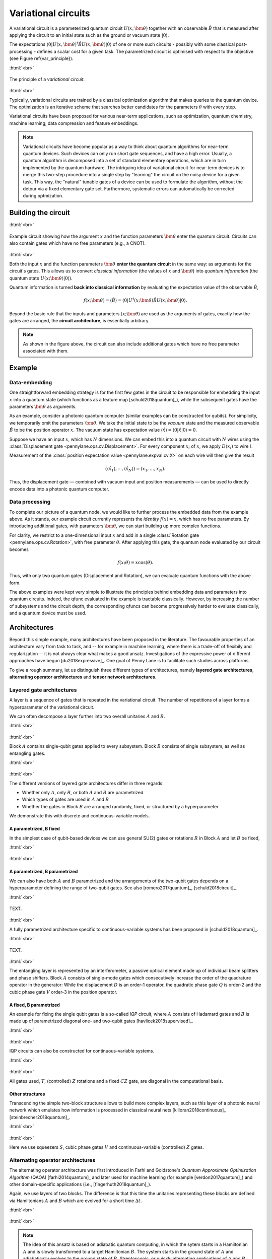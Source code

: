 .. role:: html(raw)
   :format: html

.. _varcirc:

Variational circuits
====================

A variational circuit is a parameterized quantum circuit :math:`U(x, \bm{\theta})` together with an observable :math:`\hat{B}` that is measured after applying the circuit to an initial state such as the ground or vacuum state :math:`| 0 \rangle`. 

The expectations :math:`\langle 0 | U(x, \bm{\theta})^{\dagger} \hat{B} U(x, \bm{\theta}) | 0 \rangle` of one or more such circuits - possibly with some classical post-processing - defines a scalar cost for a given task. The parametrized circuit is optimised with respect to the objective (see Figure \ref{var_principle}).


:html:`<br>`

.. figure:: ../_static/variational_rough.png
    :align: center
    :width: 40%
    :target: javascript:void(0);

    The principle of a *variational circuit*. 

:html:`<br>`

Typically, variational circuits are trained by a classical optimization algorithm that makes queries to the quantum device. The optimization is an iterative scheme that searches better candidates for the parameters :math:`\theta` with every step.

Variational circuits have been proposed for various near-term applications, such as optimization, quantum chemistry, machine learning, data compression and feature embeddings.

.. note:: Variational circuits have become popular as a way to think about quantum algorithms for near-term quantum devices. Such devices can only run short gate sequences, and have a high error. Usually, a quantum algorithm is decomposed into a set of standard elementary operations, which are in turn implemented by the quantum hardware. The intriguing idea of variational circuit for near-term devices is to merge this two-step procedure into a single step by "learning" the circuit on the noisy device for a given task. This way, the "natural" tunable gates of a device can be used to formulate the algorithm, without the detour via a fixed elementary gate set. Furthermore, systematic errors can automatically be corrected during optmization.


Building the circuit
--------------------

:html:`<br>`

.. figure:: ../_static/circuit_embedding.svg
    :align: center
    :width: 70%
    :target: javascript:void(0);

    Example circuit showing how the argument :math:`x` and the function parameters :math:`\bm{\theta}` enter the quantum circuit. Circuits can also contain gates which have no free parameters (e.g., a CNOT).

:html:`<br>`

Both the input :math:`x` and the function parameters :math:`\bm{\theta}` **enter the quantum circuit** in the same way: as arguments for the circuit's gates. This allows us to convert *classical information* (the values of :math:`x` and :math:`\bm{\theta}`) into *quantum information* (the quantum state :math:`U(x;\bm{\theta})|0\rangle`).

Quantum information is turned **back into classical information** by evaluating the expectation value of the observable :math:`\hat{B}`,

.. math:: f(x; \bm{\theta}) = \langle \hat{B} \rangle = \langle 0 | U^\dagger(x;\bm{\theta})\hat{B}U(x;\bm{\theta}) | 0 \rangle.


Beyond the basic rule that the inputs and parameters :math:`(x;\bm{\theta})` are used as the arguments of gates, exactly how the gates are arranged, the **circuit architecture**, is essentially arbitrary. 

.. note:: As shown in the figure above, the circuit can also include additional gates which have no free parameter associated with them. 


Example 
-------

Data-embedding 
~~~~~~~~~~~~~~

One straightforward embedding strategy is for the first few gates in the circuit to be responsible for embedding the input :math:`x` into a quantum state (which functions as a feature map [schuld2018quantum]_), while the subsequent gates have the parameters :math:`\bm{\theta}` as arguments. 

As an example, consider a photonic quantum computer (similar examples can be constructed for qubits). For simplicity, we temporarily omit the parameters :math:`\bm{\theta}`. We take the initial state to be the *vacuum* state and the measured observable :math:`\hat{B}` to be the position operator :math:`x`. The vacuum state has expectation value :math:`\langle\hat{x}\rangle = \langle 0 | \hat{x} | 0 \rangle = 0`. 

Suppose we have an input :math:`x`, which has :math:`N` dimensions. We can embed this into a quantum circuit with :math:`N` wires using the :class:`Displacement gate <pennylane.ops.cv.Displacement>`. For every component :math:`x_i` of :math:`x`, we apply :math:`D(x_i)` to wire :math:`i`. 

Measurement of the :class:`position expectation value <pennylane.expval.cv.X>` on each wire will then give the result 

.. math:: (\langle \hat{x_1} \rangle, \cdots, \langle \hat{x_N} \rangle ) = (x_1, \dots, x_N).

Thus, the displacement gate — combined with vacuum input and position measurements — can be used to directly encode data into a photonic quantum computer.

Data processing
~~~~~~~~~~~~~~~

To complete our picture of a quantum node, we would like to further process the embedded data from the example above. As it stands, our example circuit currently represents the *identity* :math:`f(x)=x`, which has no free parameters. By introducing additional gates, with parameters :math:`\bm{\theta}`, we can start building up more complex functions.

For clarity, we restrict to a one-dimensional input :math:`x` and add in a single :class:`Rotation gate <pennylane.ops.cv.Rotation>`, with free parameter :math:`\theta`. After applying this gate, the quantum node evaluated by our circuit becomes

.. math:: f(x;\theta) = x\cos(\theta).

Thus, with only two quantum gates (Displacement and Rotation), we can evaluate quantum functions with the above form. 

The above examples were kept very simple to illustrate the principles behind embedding data and parameters into quantum circuits. Indeed, the qfunc evaluated in the example is tractable classically. However, by increasing the number of subsystems and the circuit depth, the corresponding qfuncs can become progressively harder to evaluate classically, and a quantum device must be used.


Architectures
-------------

Beyond this simple example, many architectures have been proposed in the literature. The favourable properties of an architecture vary from task to task, and -- for example in machine learning, where there is a trade-off of flexibily and regularization -- it is not always clear what makes a good ansatz. Investigations of the expressive power of different approaches have begun [du2018expressive]_. One goal of Penny Lane is to facilitate such studies across  platforms.

To give a rough summary, let us distinguish three different types of architectures, namely **layered gate architectures**, **alternating operator architectures** and **tensor network architectures**.


Layered gate architectures
~~~~~~~~~~~~~~~~~~~~~~~~~~

A layer is a sequence of gates that is repeated in the variational circuit. The number of repetitions of a layer forms a hyperparameter of the variational circuit. 


We can often decompose a layer further into two overall unitaries :math:`A` and :math:`B`. 

:html:`<br>`

.. figure:: ../_static/vc_general.svg
    :align: center
    :width: 40%
    :target: javascript:void(0);

:html:`<br>`

Block :math:`A` contains single-qubit gates applied to every subsystem. Block :math:`B` consists of single subsystem, as well as entangling gates. 

:html:`<br>`

.. figure:: ../_static/vc_gatearchitecture.svg
    :align: center
    :width: 40%
    :target: javascript:void(0);

:html:`<br>`

The different versions of layered gate architectures differ in three regards:

* Whether only :math:`A`, only :math:`B`, or both :math:`A` and :math:`B` are parametrized
* Which types of gates are used in :math:`A` and :math:`B`
* Whether the gates in Block :math:`B` are arranged randomly, fixed, or structured by a hyperparameter

We demonstrate this with discrete and continuous-variable models.

A parametrized, B fixed
***********************

In the simplest case of qubit-based devices we can use general SU(2) gates or rotations :math:`R` in Block :math:`A` and let :math:`B` be fixed,

:html:`<br>`

.. figure:: ../_static/vc_staticent.svg
    :align: center
    :width: 40%
    :target: javascript:void(0);

:html:`<br>`

A parametrized, B parametrized
******************************

We can also have both :math:`A` and :math:`B` parametrized and the arrangements of the two-qubit gates depends on a hyperparameter defining the range of two-qubit gates. See also [romero2017quantum]_, [schuld2018circuit]_.

:html:`<br>`

.. figure:: ../_static/vc_cc.svg
    :align: center
    :width: 40%
    :target: javascript:void(0);

    TEXT. 

:html:`<br>`


A fully parametrized architecture specific to continuous-variable systems has been proposed in [schuld2018quantum]_. 

:html:`<br>`

.. figure:: ../_static/vc_cvkernels.svg
    :align: center
    :width: 40%
    :target: javascript:void(0);

    TEXT. 

:html:`<br>`

The entangling layer is represented by an interferometer, a passive optical element made up of individual beam splitters and phase shifters. Block :math:`A` consists of single-mode gates which consecutively increase the order of the quadrature operator in the generator: While the displacement :math:`D` is an order-1 operator, the quadratic phase gate :math:`Q` is order-2 and the cubic phase gate :math:`V` order-3 in the position operator. 

A fixed, B parametrized
***********************

An example for fixing the single qubit gates is a so-called *IQP* circuit, where :math:`A` consists of Hadamard gates and :math:`B` is made up of parametrized diagonal one- and two-qubit gates [havlicek2018supervised]_. 

:html:`<br>`

.. figure:: ../_static/vc_iqp.svg
    :align: center
    :width: 40%
    :target: javascript:void(0);

:html:`<br>`

IQP circuits can also be constructed for continuous-variable systems.

:html:`<br>`

.. figure:: ../_static/vc_iqp_cv.svg
    :align: center
    :width: 40%
    :target: javascript:void(0);

:html:`<br>`

All gates used, :math:`T`, (controlled) :math:`Z` rotations and a fixed :math:`CZ` gate, are diagonal in the computational basis.

Other structures
****************

Transcending the simple two-block structure allows to build more complex layers, such as this layer of a photonic neural network which emulates how information is processed in classical neural nets [killoran2018continuous]_ [steinbrecher2018quantum]_. 

:html:`<br>`

.. figure:: ../_static/vc_cvqnn.svg
    :align: center
    :width: 40%
    :target: javascript:void(0);

:html:`<br>`

Here we use squeezers :math:`S`, cubic phase gates :math:`V` and continuous-variable (controlled) :math:`Z` gates.


Alternating operator architectures
~~~~~~~~~~~~~~~~~~~~~~~~~~~~~~~~~~


The alternating operator architecture was first introduced in Farhi and Goldstone's *Quantum Approximate Optimization Algorithm* (QAOA) [farhi2014quantum]_ and later used for machine learning (for example [verdon2017quantum]_) and other domain-specific applications (i.e., [fingerhuth2018quantum]_). 

Again, we use layers of two blocks. The difference is that this time the unitaries representing these blocks are defined via Hamiltonians :math:`A` and :math:`B` which are evolved for a short time :math:`\Delta t`.

:html:`<br>`

.. figure:: ../_static/vc_aoa.svg
    :align: center
    :width: 40%
    :target: javascript:void(0);

:html:`<br>`


.. note:: The idea of this ansatz is based on adiabatic quantum computing, in which the sytem starts in a Hamiltonian :math:`A` and is slowly transformed to a target Hamiltonian :math:`B`. The system starts in the ground state of :math:`A` and adiabatically evolves to the ground state of  :math:`B`. Streptoscopic, or quickly alternating applications of  :math:`A` and  :math:`B` for very short times  :math:`\Delta t` can be used as a heuristic to approximate this evolution.

Tensor network architectures
~~~~~~~~~~~~~~~~~~~~~~~~~~~~

Amongst the architectures that do not consist of layers, but a single fixed structure, are gate sequences inspired by tensor networks [huggins2018towards]_ [du2018expressive]_. The simplest one is a tree architectures that consecutively entangle subsets of qubits:

:html:`<br>`

.. figure:: ../_static/vc_tree.svg
    :align: center
    :width: 40%
    :target: javascript:void(0);

:html:`<br>`

Another option is a *matrix product state*. The unitaries can be decomposed in different ways, and their size corresponds to the "bond dimension" of the matrix product state - the higher the bond dimension, the more complex the circuit ansatz.

:html:`<br>`

.. figure:: ../_static/vc_mps.svg
    :align: center
    :width: 40%
    :target: javascript:void(0);

:html:`<br>`

.. note:: Tensor networks such as matrix product states were invented to simulate quantum systems efficiently on classical computers (even though the computation of expectation values can still be hard). Hence, tensor network architectures do not necessarily give rise to classically intractable quantum nodes. 

.. rubric:: Footnotes

.. [#] For example, see the following non-exhaustive list: [farhi2017quantum]_ [benedetti2018generative]_   [dallaire2018quantum]_  INTEGRATE!

